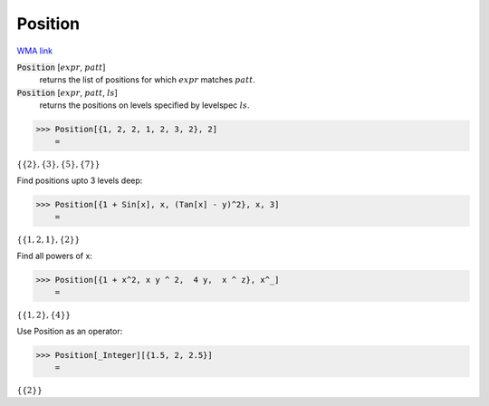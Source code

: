 Position
========

`WMA link <https://reference.wolfram.com/language/ref/Position.html>`_


:code:`Position` [:math:`expr`, :math:`patt`]
    returns the list of positions for which :math:`expr` matches :math:`patt`.

:code:`Position` [:math:`expr`, :math:`patt`, :math:`ls`]
    returns the positions on levels specified by levelspec :math:`ls`.





>>> Position[{1, 2, 2, 1, 2, 3, 2}, 2]
    =

:math:`\left\{\left\{2\right\},\left\{3\right\},\left\{5\right\},\left\{7\right\}\right\}`



Find positions upto 3 levels deep:

>>> Position[{1 + Sin[x], x, (Tan[x] - y)^2}, x, 3]
    =

:math:`\left\{\left\{1,2,1\right\},\left\{2\right\}\right\}`



Find all powers of x:

>>> Position[{1 + x^2, x y ^ 2,  4 y,  x ^ z}, x^_]
    =

:math:`\left\{\left\{1,2\right\},\left\{4\right\}\right\}`



Use Position as an operator:

>>> Position[_Integer][{1.5, 2, 2.5}]
    =

:math:`\left\{\left\{2\right\}\right\}`


